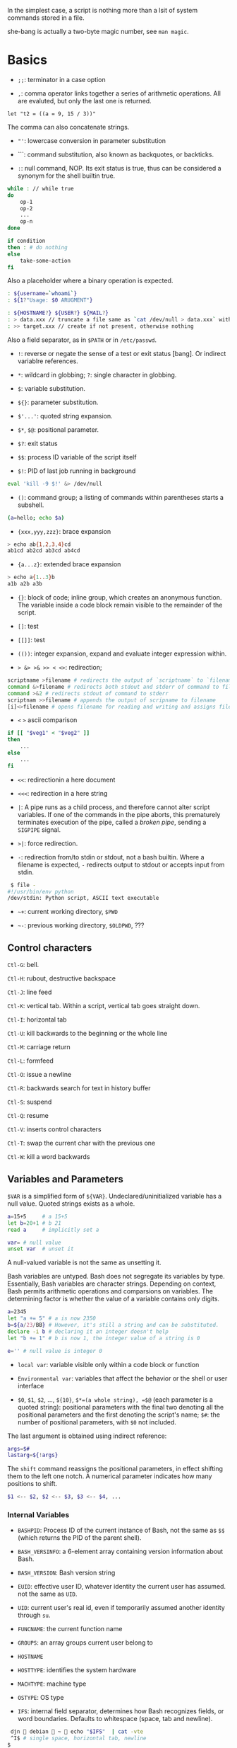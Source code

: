 In the simplest case, a script is nothing more than a lsit of system
commands stored in a file.

she-bang is actually a two-byte magic number, see =man magic=.

* Basics
  :PROPERTIES:
  :CUSTOM_ID: basics
  :END:

- =;;=: terminator in a case option

- =,=: comma operator links together a series of arithmetic operations.
  All are evaluted, but only the last one is returned.

#+BEGIN_EXAMPLE
  let "t2 = ((a = 9, 15 / 3))"
#+END_EXAMPLE

The comma can also concatenate strings.

- ="'=: lowercase conversion in parameter substitution

- ```: command substitution, also known as backquotes, or backticks.

- =:=: null command, NOP. Its exit status is true, thus can be
  considered a synonym for the shell builtin true.

#+BEGIN_SRC sh
  while : // while true
  do 
      op-1
      op-2
      ...
      op-n
  done
#+END_SRC

#+BEGIN_SRC sh
  if condition
  then : # do nothing
  else
      take-some-action
  fi
#+END_SRC

Also a placeholder where a binary operation is expected.

#+BEGIN_SRC sh
  : ${username=`whoami`}
  : ${1?"Usage: $0 ARUGMENT"}

  : ${HOSTNAME?} ${USER?} ${MAIL?}
  : > data.xxx // truncate a file same as `cat /dev/null > data.xxx` without forking a process
  : >> target.xxx // create if not present, otherwise nothing
#+END_SRC

Also a field separator, as in =$PATH= or in =/etc/passwd=.

- =!=: reverse or negate the sense of a test or exit status [bang]. Or
  indirect variablre references.

- =*=: wildcard in globbing; =?=: single character in globbing.

- =$=: variable substitution.

- =${}=: parameter substitution.

- =$'...'=: quoted string expansion.

- =$*=, =$@=: positional parameter.

- =$?=: exit status

- =$$=: process ID variable of the script itself

- =$!=: PID of last job running in background

#+BEGIN_SRC sh
  eval 'kill -9 $!' &> /dev/null
#+END_SRC

- =()=: command group; a listing of commands within parentheses starts a
  subshell.

#+BEGIN_SRC sh
  (a=hello; echo $a)
#+END_SRC

- ={xxx,yyy,zzz}=: brace expansion

#+BEGIN_SRC sh
  > echo ab{1,2,3,4}cd
  ab1cd ab2cd ab3cd ab4cd
#+END_SRC

- ={a...z}=: extended brace expansion

#+BEGIN_SRC sh
  > echo a{1..3}b
  a1b a2b a3b
#+END_SRC

- ={}=: block of code; inline group, which creates an anonymous
  function. The variable inside a code block remain visible to the
  remainder of the script.

- =[]=: test

- =[[]]=: test

- =(())=: integer expansion, expand and evaluate integer expression
  within.

- => &> >& >> < <>=: redirection;

#+BEGIN_SRC sh
  scriptname >filename # redirects the output of `scriptname` to `filename`
  command &>filename # redirects both stdout and stderr of command to filename
  command >&2 # redirects stdout of command to stderr
  scriptnam >>filename # appends the output of scripname to filename
  [i]<>filename # opens filename for reading and writing and assigns file descriptor i to it. If filename does not exist, it is created.
#+END_SRC

- =<= =>= ascii comparison

#+BEGIN_SRC sh
  if [[ "$veg1" < "$veg2" ]]
  then
      ...
  else
      ...
  fi
#+END_SRC

- =<<=: redirectionin a here document

- =<<<=: redirection in a here string

- =|=: A pipe runs as a child process, and therefore cannot alter script
  variables. If one of the commands in the pipe aborts, this prematurely
  terminates execution of the pipe, called a /broken pipe/, sending a
  =SIGPIPE= signal.

- =>|=: force redirection.

- =-=: redirection from/to stdin or stdout, not a bash builtin. Where a
  filename is expected, =-= redirects output to stdout or accepts input
  from stdin.

#+BEGIN_SRC sh
   $ file -
  #!/usr/bin/env python
  /dev/stdin: Python script, ASCII text executable
#+END_SRC

- =~+=: current working directory, =$PWD=

- =~-=: previous working directory, =$OLDPWD=, ???

** Control characters
   :PROPERTIES:
   :CUSTOM_ID: control-characters
   :END:

=Ctl-G=: bell.

=Ctl-H=: rubout, destructive backspace

=Ctl-J=: line feed

=Ctl-K=: vertical tab. Within a script, vertical tab goes straight down.

=Ctl-I=: horizontal tab

=Ctl-U=: kill backwards to the beginning or the whole line

=Ctl-M=: carriage return

=Ctl-L=: formfeed

=Ctl-O=: issue a newline

=Ctl-R=: backwards search for text in history buffer

=Ctl-S=: suspend

=Ctl-Q=: resume

=Ctl-V=: inserts control characters

=Ctl-T=: swap the current char with the previous one

=Ctl-W=: kill a word backwards

** Variables and Parameters
   :PROPERTIES:
   :CUSTOM_ID: variables-and-parameters
   :END:

=$VAR= is a simplified form of =${VAR}=. Undeclared/uninitialized
variable has a null value. Quoted strings exists as a whole.

#+BEGIN_SRC sh
  a=15+5     # a 15+5
  let b=20+1 # b 21
  read a     # implicitly set a

  var= # null value
  unset var  # unset it
#+END_SRC

A null-valued variable is not the same as unsetting it.

Bash variables are untyped. Bash does not segregate its variables by
type. Essentially, Bash variables are character strings. Depending on
context, Bash permits arithmetic operations and comparsions on
variables. The determining factor is whether the value of a variable
contains only digits.

#+BEGIN_SRC sh
  a=2345
  let "a += 5" # a is now 2350
  b=${a/23/BB} # However, it's still a string and can be substituted.
  declare -i b # declaring it an integer doesn't help
  let "b += 1" # b is now 1, the integer value of a string is 0

  e='' # null value is integer 0
#+END_SRC

- =local var=: variable visible only within a code block or function

- =Environmental var=: variables that affect the behavior or the shell
  or user interface

- =$0=, =$1=, =$2=, ..., =${10}=, =$*=(a whole string), =$@= (each
  parameter is a quoted string): positional parameters with the final
  two denoting all the positional parameters and the first denoting the
  script's name; =$#=: the number of positional parameters, with =$0=
  not included.

The last argument is obtained using indirect reference:

#+BEGIN_SRC sh
  args=$#
  lastarg=${!args}
#+END_SRC

The =shift= command reassigns the positional parameters, in effect
shifting them to the left one notch. A numerical parameter indicates how
many positions to shift.

#+BEGIN_SRC sh
  $1 <-- $2, $2 <-- $3, $3 <-- $4, ...
#+END_SRC

*** Internal Variables
    :PROPERTIES:
    :CUSTOM_ID: internal-variables
    :END:

- =BASHPID=: Process ID of the current instance of Bash, not the same as
  =$$= (which returns the PID of the parent shell).

- =BASH_VERSINFO=: a 6-element array containing version information
  about Bash.

- =BASH_VERSION=: Bash version string

- =EUID=: effective user ID, whatever identity the current user has
  assumed. not the same as =UID=.

- =UID=: current user's real id, even if temporarily assumed another
  identity through =su=.

- =FUNCNAME=: the current function name

- =GROUPS=: an array groups current user belong to

- =HOSTNAME=

- =HOSTTYPE=: identifies the system hardware

- =MACHTYPE=: machine type

- =OSTYPE=: OS type

- =IFS=: internal field separator, determines how Bash recognizes
  fields, or word boundaries. Defaults to whitespace (space, tab and
  newline).

#+BEGIN_SRC sh
   djn  debian  ~  echo "$IFS"  | cat -vte
   ^I$ # single space, horizontal tab, newline
  $
#+END_SRC

- =LINENO=: current line number, chiefly for debugging purposes.

- =OLDPWD=, =PWD=.

- =PPID=: parent PID

- =PS1=; =PS2=; =PS3=; =PS4=

- =SHELLOPTS=: enabled shell options

- =SECONDS=: the number of seconds the script has been running

#+BEGIN_SRC sh
  rm .[A-Za-z0-9]*  # delete dotfiles
  rm -f .[^.]* ..?* # remove filenames beginning with multiple dots
#+END_SRC

- =REPLY=: the default value when a variable is not supplied to =read=.

#+BEGIN_SRC sh
   djn  debian  ~  read
  fadfa
   djn  debian  ~  echo $REPLY
  fadfa
#+END_SRC

- =TMOUT=: Time out value. Logout after that.

*** Typing variables
    :PROPERTIES:
    :CUSTOM_ID: typing-variables
    :END:

The =declare=/=typeset= permits modifying the properties of variables, a
very weak form of typing.

- =-r=: readonly, =declare -r var1= = =readonly var1=;

#+BEGIN_SRC sh
   djn  debian  ~/FOSS/playground  declare -r a=5

   djn  debian  ~/FOSS/playground  a=3
  -bash: a: readonly variable
#+END_SRC

- =-i=: integer, trying to assign a string to it will end up getting a
  =0=.

- =-a=: array

- =-f=: function

- =-x=: export, available for exporting outside the environment of the
  script itself ; =-x var=$val=

Also, =declare= restricts a variable's scope. If no name is given,
=declare= displays the attributes and values of all variables.

*** Random integer =$RANDOM=
    :PROPERTIES:
    :CUSTOM_ID: random-integer-random
    :END:

=$RANDOM= is an internal Bash function that returns a pseudorandom
itneger in the range 0 - 32767

Mod a range to limit its upper bound.

#+BEGIN_SRC sh
  # generate a binary truth value
  BINARY=2
  number=$RANDOM
  let "number %= $BINARY"
#+END_SRC

More usage :TODO

*** Manipulating Strings
    :PROPERTIES:
    :CUSTOM_ID: manipulating-strings
    :END:

Bash supports a number of number manipulation operations, though
inconsistent and overlapping. Some are a subset of parameter
substitution and others fall under the functionality of the UNIX =expr=
command.

- =${#string}=; =expr length $string=; =expr "$string" : '.*'= (returns
  the number of chars matched): get string length

- =expr match "$string" '$substring'=; =expr "$string" : '$substring'=:
  length of matching sbustring at beginning of string

- =expr index $string $substring=: position of the first char of
  =substring= in =string= that matches.

- =${string:position}=; ={string:position:length}=; : string extraction.
  The position and length arguments can be parameterized and the
  position can be parenthesized negative (from the right end). Also, it
  can be used to extract positional parameters.

#+BEGIN_SRC sh
  echo $(*:2) # the second and following
  echo $(@:2) # same as above
  echo $(*:2:3) # #2 #3 #4 three positional parameters
#+END_SRC

- =expr substr $string $position $length=;

- =expr match "$string" '\($substring\)'=;
  =expr match "$string" '\($substring\)'=: extract from the beggining of
  =string=

- =expr match "$string" '.*\($substring\)'=;
  =expr "$string" : '.*\($substring\)'=: extract from the end of
  =string=

- ={string#substring}=: deletes shortest match of =substring= from front
  of =string=; =${string##substring}=: deletes longest match of
  =substring= from front of =string=.

- ={string%substring}=: deletes shortest match of =substring= from back
  of =string=; =${string%%substring}=: deletes longest match of
  =substring= from back of =string=.

- =${string/substring/replacement}=: replace the first match;
  =${string//substring/replacement}=: replace all matches;
  =${string/#substring/replacement}=: match from front and replace;
  =${string/%substring/replacement}=: match from back and replace.

A Bash script may invoke the string manipulation facilities of =awk= as
an alternative to using its built-in operations.

** Parameter Substitution
   :PROPERTIES:
   :CUSTOM_ID: parameter-substitution
   :END:

- =${parameter}=: may be used to concatenating variables with strings

#+BEGIN_SRC sh
  echo ${USER}-${HOSTNAME}
  //djn-debian
#+END_SRC

- =${parameter-default}=, =${parameter:-default}= (=:= make a difference
  only when =parameter= has been declared but is null): if =parameter=
  not set (=:= adds null), /return/ =default=.

#+BEGIN_SRC sh
  $ echo ${abd-$USER}
  djn
  $ echo ${HOME-$USER}
  /home/djn

   djn  debian  ~  abd=

   djn  debian  ~  echo ${abd-$USER}


   djn  debian  ~  echo ${abd:-$USER}
  djn
#+END_SRC

The default parameter construct finds use in providing missing
comman-line arguments in scripts.

- =${parameter=default}=: if parameter not set, set it to default;
  =${parameter:=default}=: if parameter not set or null, _set it to
  default.

- =${parameter+alt_value}=: if parameter set, use =alt_value=, else use
  null string; =${parameter:+alt-value}=: if parameter set and not null,
  use =alt-value=, else use null string.

- =${parameter?err_msg}=: if parameter set, use it, else print =err_msg=
  and abort the script with exit status of 1.; =${parameter:?err_msg}=:
  if parameter set and not null, above.

- =${#array[*]}=/ =${#array[#]}=: the number of elements in the array.

- =${!varprefix*}=, =${!varprefix@}=: matches names of all previously
  declared variables beginning with =varprefix=.

** Quoting
   :PROPERTIES:
   :CUSTOM_ID: quoting
   :END:

Quoting has the effect of protecting special character in the string
from reinterpretation or expansion by the shell or shell script.

When referencing a variable, it is generally advisable to enclose its
name in double quotes, which prevents reinterpretation of all special
charactes within the quoted string, except =$=,
``=(backquote) and=`(escape). Use double quotes to prevent word
splitting.

=\b= is not the backspace on the keyboard, more like the left arrow.

=$'abc'= is string expansion.

#+BEGIN_SRC sh
  $ echo $'afd\nbcd'
  afd
  bcd
#+END_SRC

#+BEGIN_SRC sh
      case "$key" in
          $'x\1b\x5b\x32\x7e')
              echo Insert Key
              ;;

          d)
              date
              ;;
          q)
              echo Time to quit...
              echo
              exit 0
      esac
#+END_SRC

#+BEGIN_SRC sh
  echo "foo\
  bar"
  #foobar
#+END_SRC

=quote=: quotes an argument

** Exit
   :PROPERTIES:
   :CUSTOM_ID: exit
   :END:

An =exit= with no parameter, the exit status of the script is the exit
status of the last command executed in the script.

=$?= reads the exit status of the last command executed. A =$?=
following the executation of a pip gives the exit status of the last
command executed.

** Tests
   :PROPERTIES:
   :CUSTOM_ID: tests
   :END:

An =if/then= construct tests whether the exit status of a list of
commands of is 0.

=[= (a command) is a synonym for =test=. =[[...]]= is the /extended test
command/ where =[[= is a keyword.

=((...))= and =let...= constructs return an exit status according to
whether the arithmetic expressions they evaluate expand to a nonzero
value. If the last ARG evaluates to 0, let returns 1; returns 0
otherwise.

The exit status of an arithmetic expression is not an error value.

An =if= can test any command, not just conditions enclosed within
brackets.

#+BEGIN_SRC sh
  if cmp a b &> /dev/null
  then 
  if cmp a b &> /dev/null
  then
      echo "Files a and b are identical"
  else
      echo "Files a and b differ"
  fi
#+END_SRC

#+BEGIN_SRC sh
  if echo "$word" | grep -q "$letter_sequence"
  then
      echo "$letter_sequence found in $word"
  else
      echo "$letter_sequence not found in $word"
  fi
#+END_SRC

Note the differnce between =0= =1= =-1= and =[ 0 ]=, =[ 1 ]=, =[ -1 ]=.
The latter three all evaluate to true.

When =if= and =then= are on the same line in a conditional test, a
semicolon must terminate the =if= statement. Both =if= and =then= are
keywords, which themselves begin statements. =[= doesn't necessarily
requires =]=, however, newer versions of Bash requires it. There are
builtin =[=, =/usr/bin/test= and =/usr/bin/[=. They are all the same.

=[[]]= construct is the more versatile Bash version of =[]=. Using the
=[[ ... ]]= test construct, rather than =[ ... ]= can prevent many logic
errors in scripts. For example, the =&&=, =||=, =<=, and =>= operators
work within a =[[ ]]= test, despite giving an error within a =[ ]=
construct. Arithmetic evaluation of octal / hexadecimal constants takes
place automatically within a =[[ ... ]]= construct.

#+BEGIN_SRC sh
  if [[ 15 -eq 0x0f ]] // [] error
  then
      echo "Equal"
  else
      echo "NotEqual"
  fi
  # Equal
#+END_SRC

A condition within test brackets may stand alone without an =if=, when
used in combination with a list construct.

#+BEGIN_SRC sh
  [[ 15 -eq 0xfd ]] && echo "Equal" # Equal
#+END_SRC

Arithmatic expansion has the property of returning an exit status 0 when
evaluating to nonzero, which is exactly what =if= needs.

#+BEGIN_SRC sh
  if (( "5 > 2" ))
  then
      echo "5>2"
  else
      echo "5<=2"
      
  fi
#+END_SRC

*** Important file test operators
    :PROPERTIES:
    :CUSTOM_ID: important-file-test-operators
    :END:

- =-e=/=-a=: file exists

- =-f=: regular files

- =-s=: not zero size

- =-d=: directory file

- =-b=: block file

- =-c=: character file

- =-p=: pipe file

#+BEGIN_SRC sh
  echo "Input" | [[ -p /dev/fd/0 ]] && echo PIPE || echo STDIN
  PIPE
#+END_SRC

- =-h=, =-L=: symbolic link

- =-S=: socket

- =-t=: file (descriptor) is associated with a terminal device

- =-r=;=-w=;=-x=: read/write/execute permission

- =-g=: set-group-id, a file within such a directory belongs to the
  group that owns the directory, not necessarily th the group of the
  user who created the file. This may be useful for a directory shared
  by a workgroup.

- =-u=: set-user-id, a binary owned by root with this flag runs with
  root priviledges, even when an ordinary user invokes it.

- =-k=: sticky bit, if set on a file, it's kept in cache memory; if set
  on a directory, it restricts write permission. This restricts altering
  or deleting specific files in such a directory to the owner of those
  files.

- =-O=: are you the owner?

- =-G=: your group?

*** integer comparison
    :PROPERTIES:
    :CUSTOM_ID: integer-comparison
    :END:

- =-eq=; =-ne=; =-gt=; =-ge=; =-lt=; =-le=;

- =<=; =<==; =>=; =>== only within =[[ ]]=

*** String comparison
    :PROPERTIES:
    :CUSTOM_ID: string-comparison
    :END:

- ===; ====; ==== behaves diffferently within a double-bracket test than
  within single brackets

#+BEGIN_SRC sh
  [[ $a == z* ]] # True if $a starts with an "z" (pattern matching).
  [[ $a == "z*" ]] # True if $a is equal to z* (literal matching).
  [ $a == z* ]  # File globbing and word splitting take place.
  [ "$a" == "z*" ] # True if $a is equal to z* (literal matching).
#+END_SRC

- =!==; =<=; =>=; the latter two needs an escape in =[ ]=

- =-z=: null string

- =-n=: not null string, always quote a tested string; the =[...]= test
  alone detects whether the string is null

*** compound comparison
    :PROPERTIES:
    :CUSTOM_ID: compound-comparison
    :END:

- =exp1 -a exp2=: logical and, or =[[ condition1 && condition2 ]]=
  (short-circuit)

- =exp1 -o exp2=: logical or, or =[[ conditional1 || condition2 ]]=
  (short-circuit)

Condition tests using the =if/then= may be nested.

** Operators
   :PROPERTIES:
   :CUSTOM_ID: operators
   :END:

- ===: all purpose assignment operator, which works for both arithmetic
  and string assignment

- =+=; =-=; =*=; =/=; =**= (exponentiation); =+==; =-==; =*==; =/==;
  =%==;

#+BEGIN_SRC sh
  let "n = $n + 1"
  : $((n = $n + 1))
  (( n = n + 1))
  n=$(($n+1))
  : $[ n = $n + 1]
  n=$[$n+1]

  let "n++"
  : $((n++))
  : $[n++]
  ((n++))
#+END_SRC

Bash integers are now 64-bit long. Bash does not understand floating
point arithmetic. It treats numbers containing a decimal point as
strings.

- bitwise operator: =<<=; =<<==; =>>=; =>>==; =&=; =&==; =|=; =|==; =~=;
  =^=; =^==;

- logical operator: =!=; =&&=; =||=

#+BEGIN_SRC sh
  if [ $condition1 ] && [ condition2 ]
  if [ $condition1 -a $condition1 ]
  if [[ $condition1 && $condition1 ]]
  # same for || 
#+END_SRC

The comma operator chains together two or more arithmetic operations and
returns the last one.

#+BEGIN_SRC sh
  let "dec=32" # base 10
  let "oct=032" # base 8, 26
  let "hex=0x32" # base 16, 50

  # BASE#NUMBER, where BASE is between 2 and 64, 10 digits + 52 characters (lower and upper) + @ + _
  let "bin= 2#10100110111" # base 2
  let "b32 = 32#77" # base 32
#+END_SRC

- C-style =++=, =--= also work. Ternary operator =condition ? a : b=
  also works.

* Loops and Branches
  :PROPERTIES:
  :CUSTOM_ID: loops-and-branches
  :END:

** Loops
   :PROPERTIES:
   :CUSTOM_ID: loops
   :END:

*** =for=-loop
    :PROPERTIES:
    :CUSTOM_ID: for-loop
    :END:

=for arg in [list]=: the basic looping construct.

#+BEGIN_SRC sh
  for arg in [list] # may contain wild cards, entire list enclosed in quotes creates a single variable
  do
      commands...
  done
#+END_SRC

Omitting the =in [list]= part causes the loop to operate on =$@=.

=seq= is a useful range command when using with =for=-loop, or use
={m..n}=

#+BEGIN_SRC sh
  for a in {1..10}
  for a in `seq 10`
#+END_SRC

It is possible to use C-like =for=-loop:

#+BEGIN_SRC sh
  for ((a=1; a <= LIMIT ; a++))
  do
      echo -n "$a"
  done
#+END_SRC

=do= and =done= can even be replaced by curly brackets in certain
contexts

#+BEGIN_SRC sh
  for ((n=1; n<=10; n++))
  {
      echo -n "$n "
  }
#+END_SRC

*** =while=-loop
    :PROPERTIES:
    :CUSTOM_ID: while-loop
    :END:

#+BEGIN_SRC sh
  while [ condition ]
  do
      commands
  done
#+END_SRC

A =while=-loop may have multiple conditions. Only the final condition
determines when the loop terminates.

#+BEGIN_SRC sh
  var1=unset
  previous=$var1
  while echo "previous-variable = $previous"
        echo
        previous=$var1
        [ "$var1" != end ]
  do
  echo "Input variable #1 (end to exit) "
      read var1
      echo "variable #1 = $var1"
  done
#+END_SRC

A =while=-loop may employ C-style syntax by using the double-parentheses
construct.

#+BEGIN_SRC sh
  ((a = 1))
  while ((a <= LIMIT))
  do
      echo -n "$a "
      ((a+=1))
  done
#+END_SRC

Inside its test brackets, a =while=-loop can call a function

#+BEGIN_SRC sh
  t=0
  condition ()
  {
      ((t++))
      if [ $t -lt 5 ]
      then
          return 0 # true
      else
          return 1 # false
      fi
  }
  while condition
  do
      echo "Still going: t = $t"
  done
#+END_SRC

=while= has similar behavior of condition test to =if=

#+BEGIN_SRC sh
  while read line
  do
      ...
  done
#+END_SRC

*** =until=-loop
    :PROPERTIES:
    :CUSTOM_ID: until-loop
    :END:

#+BEGIN_SRC sh
  until[ condition is true ]
  do 
      commands
  done
#+END_SRC

An =until=-loop permits C-like test constructs

#+BEGIN_SRC sh
  until [ "$var" = "end" ]
  do
      read var
      echo "var = $var"
  done

  until (( var > LIMIT ))
  do
      echo -n "$var "
      ((var++))
  done
#+END_SRC

Bash =for=-loop is more loosely structured and more flexible than its
equivalent in other languages. Therefore, feel free to use whatever type
of loop gets the job done in the simplest way.

** Loop Control
   :PROPERTIES:
   :CUSTOM_ID: loop-control
   :END:

=break= and =continue= loop control commands correspond exactly to their
counterparts in other programming languages. =break= may optionally take
a parameter to break out of N levels of loop. A =continue N= terminates
all remaining iterations at its loop and continues with the next
iteration at the loop N levels above (however, it's tricky to use in any
meaningful context, better to avoid).

#+BEGIN_SRC sh
  for outer in I II III IV V
  do
      echo; echo -n "Group $outer"
      for inner in `seq 10`
      do
          if [[ "$inner" -eq 7 && "$outer" = "III" ]]
          then
              continue 2
          fi
          
          echo -n "$inner " # 7 8 9 10 will not echo on "Group III."
      done
  done
#+END_SRC

** Testing and Braching
   :PROPERTIES:
   :CUSTOM_ID: testing-and-braching
   :END:

*** =case=
    :PROPERTIES:
    :CUSTOM_ID: case
    :END:

#+BEGIN_SRC sh
  case "$var" in
      "$condition1")
      commands...
      ;;
      
      "$condition2")
      commands...
      ;;
  esac
#+END_SRC

#+BEGIN_SRC sh
  case "$Kerpress" in 
      [[:lower:]] ) echo "lowercase"
      [[:upper:]] ) echo "uppercase"
      [0-9] ) echo "Digit"
      * ) echo "Punctuation, whitespace, or other"
  esac
#+END_SRC

A use of =case= involves testing for command line parameters.

#+BEGIN_SRC sh
  while [ $# -gt 0 ]
  do
      case "$1" in
          -d|--debug)
                  DEBUG=1
                  ;;
          -c|--conf)
                  CONFFILE="$2"
                  shift
                  if [ ! -f $CONFFILE ]; then
                      echo "Error: Supplied file doesn't exist!"
                      echo 2
                  file
                  ;;
      esac
      shift
  done
#+END_SRC

*** =select=
    :PROPERTIES:
    :CUSTOM_ID: select
    :END:

=select= prompts the user to enter one of the choices presented in the
variable list.

#+BEGIN_SRC sh
  select var [ in list ]
  do
      commands
      break
  done
#+END_SRC

If =in list= is ommited, then =select= uses the list of command line
arguments passed to the script or the function containing the =select=
construct.

* Command Substitution
  :PROPERTIES:
  :CUSTOM_ID: command-substitution
  :END:

Command substitution reassigns the output of a command or even multiple
commands; it literally plugs the command output into another context.

#+BEGIN_SRC sh
  `command` # classic form
  $(command) # alternative form
#+END_SRC

Command substitution invokes a subshell. Command substitution may result
in word splitting. You may quote it. However, this may causes trailing
newlines. Using =echo= to output an unquoted variable set with command
substitution removes trailing newlines characters from the output of the
reassigned commands.

#+BEGIN_SRC sh
  echo `ls -lh`
  echo "`ls -lh`"
#+END_SRC

Command substitution permits setting a variable to the contents of a
file using either redirections or the =cat= command. However, this is
not recommended.

#+BEGIN_SRC sh
  variable1=`<file1`
  variable2=`cat file2`
#+END_SRC

Command substitution permits setting a variable to the output of a loop.

#+BEGIN_SRC sh
  a="`for i in $(seq 10); do echo $((i++)); done`"
  echo $a
  1 2 3 4 5 6 7 8 9 10
#+END_SRC

The =$(...)= form permits nesting.

* Arithmetic Expansion
  :PROPERTIES:
  :CUSTOM_ID: arithmetic-expansion
  :END:

#+BEGIN_SRC sh
  z=`expr $z + 3` # not recommended
  z=$(($z+3))
  z=$((z+3))
  let z=z+3
  let "z += 3"
#+END_SRC

* Commands
  :PROPERTIES:
  :CUSTOM_ID: commands
  :END:

Mastering the commands is an indispensable prelude to writing effective
shell scripts.

** Internal Commands and Builtins
   :PROPERTIES:
   :CUSTOM_ID: internal-commands-and-builtins
   :END:

A builtin execute faster than external commands that usually require
forking off a separate process. A builtin may be a synonym to a system
command of the same name, but Bash reimplements it internally like
=echo=.

- =echo=: normally, each =echo= command prints a terminal newlne, =-n=
  suppresses this. =echo=command== deletes any linefeeds that the output
  of command generates.

- =printf=: fromatted print, limited variant of the C language
  =printf()=. Formatting error messages is a useful application of
  =printf=.

- =read=: reads the value of a variable from =stdin=. The =-a= option
  gets array variables. Without associated variables, the input is
  assigned to =$REPLY=. =\= in the input suppresses a newline, =-r=
  causes =\= to be treated literally.

More usage TODO

- =cd=

- =pwd=

- =pushd=, =popd=, =dirs=: a mechanism for bookmarking working
  directories. =$DIRSTACK= variable related. Scripts that require
  various changes to the current working directory without hard-coding
  the directory name changes can make good use of the mechanism.

- =let=: carries out arithmetic operations, it functions as a less
  complex version of =expr=.

- =eval arg1 [arg2] ... [argN]=: combines the argument in an expression
  or list of expressions and evaluates them. Any variables within the
  expression are expanded. The eval utility shall construct a command by
  concatenating arguments together, separating each with a character.

- =set=: changes the value of internal script variables/options. One use
  is to toggle option flags which help determine the behavior of the
  script. Another application is to reset the positional parameters.
  Invoking =set= without arguments or options lists all the environment
  variables and other variables that have been initialized.

#+BEGIN_SRC sh
  set `uname -a` # sets the positional parameter to the output of the command `uname -a`
  set -- $var    # sets the contents of var to positional parameters
  set --         # unsets all positional parameters
#+END_SRC

- =unset=: deletes a shell variable, setting it to null. This command
  does not affect positional parameters.

- =export=: makes available variables to all child processes of the
  running script or shell.

- =getopts=: parses command-line arguments passed to the script. It uses
  two implicit variables =$OPTIND= and =$OPTARG=.

#+BEGIN_SRC sh
  while getopts ":abcde:fg" Option
  do
      case $Option in
          a)
              echo "Option a $OPTARG"
             ;;
          b)
              echo "Option b"
              ;;
          c)
              echo "Option c"
              ;;
          d)
              echo "Option d"
              ;;
          e)
              echo "Option e $OPTARG"
              ;;
          f)
              echo "Option f"
              ;;
          g)
              echo "Option g"
              ;;
          *)
              echo "Strange args"
              ;;
      esac
  done
#+END_SRC

- =source=: sourcing a file imports code into the script. If the sourced
  file is itself an executable script, then it will run, then return
  control to the script that called it. A sourced executable script may
  use a =return= for this purpose.

- =exit=: unconditionally terminates a script. It is good practice to
  end all but the simplest script with an =exit 0=.

- =exec=: replaces the current process with a specified command. The
  shell does not fork and the command =exec=ed replaces the shell. It
  forces an exit from the script when the =exec=ed command terminates.

- =shopt=: changes shell options on the fly. It often appears in the
  Bash startup files.

- =caller=: echoes to =stdout= information about the caller of that
  function

- =true=/=false=: returns a successful(zero)/unsuccessful exit status
  but does nothing else.

- =type=: can be useful for testing whether a certain command exists.

- =hash=: records the path name of specified commands in the shell hash
  table so the shell or script will not need to search the =$PATH= on
  subsequent calles to those commands.

- =bind=: displays or modifies =readline= key bindings.

- =help=

*** Job Control
    :PROPERTIES:
    :CUSTOM_ID: job-control
    :END:

https://unix.stackexchange.com/questions/3886/difference-between-nohup-disown-and

http://linuxcommand.org/lc3_lts0100.php

- =jobs=: listing the jobs running in the background, giving the job
  number.

- =disown=: remove jobs from the shell's table of active jobs

read
[[https://unix.stackexchange.com/questions/3886/difference-between-nohup-disown-and][Difference
Between nohup disown]]

- =fg=: switches a job running in the background into the foreground;
  =bg=: restarts a suspended job and runs it in the background.

- =wait=: suspend script executation unitl all jobs in background have
  terminated or until the job number or process ID specified as an
  option terminates. =wait= may be used to prevent a script from exiting
  before a background job finishes.'

- =suspend=: similar effect to =Ctrl-Z=, it suspends the shell.

- =logout=

- =times=: give statistics on the system time elapsed when executing
  commands. Not common to profile and benchmark shell scripts.

- =kill=

- =killall=: an external command

- =command=: diasbles aliases and functions for the command immediately
  following it.

- =builtin command=: invoke a built-in command

- =enable=: enables or disables a shell builtin command

- =autoload=: a function withan =autoload= declaration will load from an
  external file at its first invocation. This saves system resources.
  Not a part of the core Bash installation.

** External Filters, Programs and Commands
   :PROPERTIES:
   :CUSTOM_ID: external-filters-programs-and-commands
   :END:

- =ls=: =-R=, recursive; =-S=: sort by size; =-t=: sort by modification
  time; =-v=: sort by numerical version number embedded in the
  filenames; =-b=: show escape characters; =-i=: show file inodes.

- =cat=/=tac=: =tac= lists a file backwards from its end. =cat -n=:
  prepend a line number to every line in the output. =cat= is commonly
  used to concatenate files. In a pipe, it may be more efficient to
  redirect the =stdin= to a file rather than to =cat= the file.

- =rev=: reverse every line of a file.

- =cp=: =-a=: archive flag for copying an entire directory tree; =-u=:
  update flag which prevents overwriting identically-named newer files.
  =-r=/=-R=: recursive flags

- =mv=: =-f=: do not prompt before overwriting.

- =mkdir -p=: automatically creates any necessary parent directories.

- =chattr=/=lsattr=: change/list file attributes

- =find=: =-exec= carries out command on each file that find matches.

#+BEGIN_SRC sh
  find . -maxdepth 1 -name '*.md' -exec lsattr {} \;
  find "$DIR" -type f -atime +5 -exec rm {} \;
  find /etc -exec grep '[0-9][0-9]*[.][0-9][0-9]*[.][0-9][0-9]*[.][0-9][0-9]*' {} \;
#+END_SRC

More usage TODO

- =xargs=: a filter for feeding arguments to a command and also a tool
  for assembling the commands themselves. It reads items from the stdin,
  delimited by blanks or newlines and executes the command with any
  initial arguments followed by items read from stdin by =xargs=.

#+BEGIN_SRC sh
  ls | xargs -p gzip # gzips every file in pwd
#+END_SRC

The =-P= option to =xargs= permits running processes in parallel. A
curly bracket servers as a placeholder for replacement text.

#+BEGIN_SRC sh
  ls | xargs -i echo {} # two echoes instead of one
  ls | xargs -i wc -l {}
#+END_SRC

*** Date/Time
    :PROPERTIES:
    :CUSTOM_ID: datetime
    :END:

- =date=: date and time

- =zdump=: echoes the time in a specified time zone

#+BEGIN_SRC sh
  zdump UTC-8
  zdump EST
#+END_SRC

- =time=: output verbose timing statistics for executing a command

- =touch=: update access/modification time, also creates a file if none

tip: use =touch= to stop =cp -u= overwriting a file.

- =at=/=batch=: batch job

- =cal=: calendar

- =sleep=

- =usleep=: micro sleep in microseconds

- =hwclock=, =clock=: accesses or adjusts the machine's hardware clock.

*** Text Processing
    :PROPERTIES:
    :CUSTOM_ID: text-processing
    :END:

- =sort=: sorts a file stream in lines, either a file name or stdin.

- =tsort=: topological sort

- =uniq=: removes duplicates

#+BEGIN_SRC sh
  cat list-1 list-2 list-3 | sort | uniq
#+END_SRC

- =expand=/=unexpand=: converts tabs to spaces/spaces to tabs

- =cut=: extracts fileds from files

#+BEGIN_SRC sh
  cut /etc/passwd -d':' -f1 # extracts all user names
  awk -F'[:]' '{ print $1 }' /etc/passwd
#+END_SRC

- =paste=: merges together different files into a single multi-column
  file.

- =join=: allows merging two files in a meaningful fashion, which
  creates a simple version of a relational database.

- =head=/=tail=: list the beginning/end of a file to =stdout=. The
  default is 10 lines.

#+BEGIN_SRC sh
  head -c2 /etc/profile.d/proxy.sh = '#!'
  tail -f # follow
#+END_SRC

- =grep=: a multi-purpose file search tool that uses regex.

Regex

A regex contains one or more of

- a character set: characters retaining their literal meaning

- anchor: designates the position in the line of text that regex is to
  match: =^=, =$=

- modifiers: expands or narrows the range of text that the regex is to
  match: =*=, =()=, =\=

=-i=: case-insensitive; =-w=: matches only whole words; =-l=: lists only
the files in which matches were found not the matching lines; =-r=:
recursively searches the cwd; =-n=: lists the matching lines with line
numbers; =-v=: filters out matches; =-c=: a numerical count of matches;

To grep all lines in a file that contain both =pattern1= and =pattern2=,
one method is to pipe the result of =grep pattern1= to =grep pattern2=.

- =look=: does a lookup on a dictionary, default in =/usr/dict/words=.

- =wc=: word count; =-w=: word count; =-l=: line count; =-c=: byte
  count; =-m=: character count; =-L=: the length of the longest line.

- =tr=: character translation filter; =-d= deletes a range of
  characters; =--squeeze-repeats=/=-s=: deletes all but the fist
  instance of a string of consecutive characters, useful for remove
  excess whitespaces.; =-c=: inverts the character set to match.

#+BEGIN_SRC sh
  tr '[[:lower:]]' '[[:upper:]]' # convert all lowercase letter to uppercase
#+END_SRC

- =fold=: wraps lines of input to a specified width

- =fmt=: simple file formatter

- =column=: column formatter

- =iconv=: a utility for converting files to a different encoding.

- =recode=: a fancier version of =iconv= (not a standard utility).

*** File and Archiving
    :PROPERTIES:
    :CUSTOM_ID: file-and-archiving
    :END:

- =tar=: =-c=/=-x=/=--delete=/=-r=/=-A=:
  create/extract/delete/append/append; =-t=/=-u=: list/update

- =shar=: shell archiving utility.

- =cpio=: copy input and output, rarely used

- =gzip=/=bzip2=/=lzma=/=xz=

- =file=: identifying file types

- =whereis=: similar to =which= but also gives manpages.

- =whatis=: looks up command in the =whatis= database.

- =locate=/=slocate=

- =getfacl, setfacl=: retrieve/set the file access control list

- =strings=: find printable strings in a binary or data file

- =basename=/=dirname=

- =split=/=csplit=: splitting a file into smaller chunks

- =sum=/=cksum=/=md5sum=/=sha1sum=

#+BEGIN_SRC sh
  md5sum hello_grid.py | tr 3 1 | md5sum -c 
  md5sum hello_grid.py | md5sum -c
#+END_SRC

- =openssl=: using the various cryptography functions of OpenSSL's
  crypto library from the shell.

- =shred=: securely erase a file by overwriting it multiple times with
  random bit patterns before deleting it.

- =mktemp=: create a temporary file

- =dos2unix=: newline conversion

***** diffutils
      :PROPERTIES:
      :CUSTOM_ID: diffutils
      :END:

TODO

*** Communication
    :PROPERTIES:
    :CUSTOM_ID: communication
    :END:

- =host=: searches for information about an internet host by name or IP,
  using DNS

#+BEGIN_SRC sh
   djn  debian  ../Documents/CSNotes  host www.tencent.com
  www.tencent.com is an alias for upfile.wj.qq.com.cloud.tc.qq.com.
  upfile.wj.qq.com.cloud.tc.qq.com is an alias for ssd.tcdn.qq.com.
  ssd.tcdn.qq.com has address 110.185.115.204
  ssd.tcdn.qq.com has address 118.112.11.101
  ssd.tcdn.qq.com has address 118.112.22.184
#+END_SRC

- =ipcalc=

#+BEGIN_SRC sh
   djn  debian  ../Documents/CSNotes  ipcalc 192.168.1.1
  Address:   192.168.1.1          11000000.10101000.00000001. 00000001
  Netmask:   255.255.255.0 = 24   11111111.11111111.11111111. 00000000
  Wildcard:  0.0.0.255            00000000.00000000.00000000. 11111111
  =>
  Network:   192.168.1.0/24       11000000.10101000.00000001. 00000000
  HostMin:   192.168.1.1          11000000.10101000.00000001. 00000001
  HostMax:   192.168.1.254        11000000.10101000.00000001. 11111110
  Broadcast: 192.168.1.255        11000000.10101000.00000001. 11111111
  Hosts/Net: 254                   Class C, Private Internet
#+END_SRC

- =nslookup=: name server lookup

#+BEGIN_SRC sh
   djn  debian  ../Documents/CSNotes  host www.tencent.com
  www.tencent.com is an alias for upfile.wj.qq.com.cloud.tc.qq.com.
  upfile.wj.qq.com.cloud.tc.qq.com is an alias for ssd.tcdn.qq.com.
  ssd.tcdn.qq.com has address 110.185.115.204
  ssd.tcdn.qq.com has address 118.112.11.101
  ssd.tcdn.qq.com has address 118.112.22.184
#+END_SRC

- =dig=: Domain Information Groper

#+BEGIN_SRC sh
   djn  debian  ../Documents/CSNotes  dig www.tencent.com

  ; <<>> DiG 9.11.5-P4-5.1-Debian <<>> www.tencent.com
  ;; global options: +cmd
  ;; Got answer:
  ;; ->>HEADER<<- opcode: QUERY, status: NOERROR, id: 47503
  ;; flags: qr rd ra; QUERY: 1, ANSWER: 5, AUTHORITY: 0, ADDITIONAL: 0

  ;; QUESTION SECTION:
  ;www.tencent.com.               IN      A

  ;; ANSWER SECTION:
  www.tencent.com.        29      IN      CNAME   upfile.wj.qq.com.cloud.tc.qq.com.
  upfile.wj.qq.com.cloud.tc.qq.com. 61 IN CNAME   ssd.tcdn.qq.com.
  ssd.tcdn.qq.com.        119     IN      A       110.185.115.204
  ssd.tcdn.qq.com.        119     IN      A       118.112.11.101
  ssd.tcdn.qq.com.        119     IN      A       118.112.22.184

  ;; Query time: 3 msec
  ;; SERVER: 61.139.2.69#53(61.139.2.69)
  ;; WHEN: Wed Aug 21 23:27:53 CST 2019
  ;; MSG SIZE  rcvd: 147
#+END_SRC

- =traceroute=: trace the route taken by packets sent to a remote host.

- =ping=: broadcast an =ICMP ECHO_REQUEST= packet to another machine,
  either on a local or remote network.

- =whois=: perform a DNS lookup

- =finger=: retrieve information about users on a network

- =chfn=: change information disclosed by the =finger= command

- =ftp=: client side implementation of the ftp protocol

- =lynx=: can be used to retrieve a file from a web or ftp site
  noninteractively

=write=: send messages to another user

- =mail=: send or read e-mails

*** Terminal Control
    :PROPERTIES:
    :CUSTOM_ID: terminal-control
    :END:

- =tput=: ???

- =infocmp=: prints out extensive information about the current terminal

- =reset=: reset terminal parameters and clear text screen

*** Math
    :PROPERTIES:
    :CUSTOM_ID: math
    :END:

- =factor=: decompose an integer into prime factors

- =bc=: arbitrary precision calculator

#+BEGIN_SRC sh
  echo "sqrt(2)" | bc -l
#+END_SRC

- =dc=: a stack-oriented RPN calculator.

- =awk=: this can do math too

*** Miscellaneous
    :PROPERTIES:
    :CUSTOM_ID: miscellaneous
    :END:

- =seq=: emit a sequence of integers

- =run-parts=: executes all the scripts in a target directory.

- =yes=: the output of =yes= can be redirected or piped into a program
  expecting user input.

- =printenv=: show all the environment variables

- =mkfifo=: creates a named pipe

- =pathchk=: checks the validity of a filename

- =od=: octal dump

- =hexdump=

- =objdump=: displays information about an object or binary executable
  in either hexadicimal form or as a disassembled listing.

- =units=: units of measure

- =m4=: a macro processor ???

- =zenity=: display a GTK+ dialog widget and very suitable for scripting
  purposes

- =kdialog=/=gdialog=: calling interactive dialog boxes from a script

** System and Administrative Commands
   :PROPERTIES:
   :CUSTOM_ID: system-and-administrative-commands
   :END:

- =users=, =groups=

- =chown=, =chgrp=: change the ownership/group of a file or files

- =useradd=, =userdel=

- =usermod=, =groupmod=

- =id=: lists the real and effective user IDs and the group IDs of the
  user associated with the current process

- =who=: show all users logged onto the system; =w=: an extended version
  of =who=

- =logname=: logging name. Different than =whoami= after =sudo=.

#+BEGIN_SRC sh
  sudo whoami
  sudo logname
#+END_SRC

- =passwd=

- =newgrp=: change user's group ID without logging out

*** Terminal
    :PROPERTIES:
    :CUSTOM_ID: terminal
    :END:

- =stty=: shows and/or changes terminal settings

- =tty=: filename of the current user's terminal

TODO

*** Information and Statistics
    :PROPERTIES:
    :CUSTOM_ID: information-and-statistics
    :END:

- =uname=: system specification

- =arch=: system architecture

- =lastcomm=: gives information about previous commands

- =lastlog=: list the last login name of all system users.

- =lsof=: list open files, =lsof -i= lists open network socket files

- =strace=: diagnostic and debugging tool for tracing system calls and
  signals; =ltrace=: traces library calls

- =nc=: complete toolkit for connecting to and listening to TCP and UDP
  ports. Useful for diagnostic and testing tool.

- =free=

- =vmstat=: virtual memory statistics

- =procinfo=: information and statistics from =/proc=

- =lsdev=: list devices

- =dmesg=: lists all system bootup message to =stdout=

- =stat=

- =hostid=: a 32-bit hexadecimal numerical identifier for the host
  machine

- =uptime=

- =readelf=: show information and statistics about a designated ELF
  binary.

- =size=: gives the segment size of a binary executable

*** System Logs
    :PROPERTIES:
    :CUSTOM_ID: system-logs
    :END:

- =logger=: appends a user-generated message to the system log
  =/var/log/messages=.

#+BEGIN_SRC sh
  logger -t $0 -i Logging at line "$LINENO"
#+END_SRC

- =logrotate=: manages the system log files, rotating, compressing,
  deleting, and/or emailing them, as appropriate

*** Job Control
    :PROPERTIES:
    :CUSTOM_ID: job-control-1
    :END:

- =ps=: process statistics, usually invodes with =ax=, =aux= and may be
  piped to =grep= and =sed= to search for a specific process.

- =pgrep=, =pkill=: combining =ps= with =grep= and =kill=

- =pstree=: list currently executing processes in tree format.

- =nice=: run a background job with an alterred priority

- =nohup=: keeps a command running even after user logs off

- =pidof=: idenfies PID of a running job

#+BEGIN_SRC sh
  pidof plasmashell
#+END_SRC

- =fuser=: displays the PIDs of processes using the specified files or
  file systems. Combining with =-k= kills those processes.

*** Network
    :PROPERTIES:
    :CUSTOM_ID: network
    :END:

- =nmap=: network mapper and port scanner

- =ifconfig=: network inteface configuration

- =netstat=: show current network statistics and information;
  =netstat -r= = =route=

- =iwconfig=: wireless equivalent of =ifconfig=

- =ip=: general purpose utility for setting up, changing, and analyzing
  IP networks and attached devices.

- =iptables=: a packet filtering tool for security purposes such as
  network firewalls

- =tcpdump=: network filter sniffer

- =netcat=: network swiss knife

*** Filesystem
    :PROPERTIES:
    :CUSTOM_ID: filesystem
    :END:

- =mount=/=umount=: mount/unmount a filesystem

- =sync=: forces an immediate write of all updated data from buffers to
  hard drive

- =losetup=: sets up and configures loopback devices

- =mkswap=: creates a swap partition or file.

- =mke2fs=: create a Linux ext4 filesystem

- =dumpe2fs=: dump very verbose filesystem info

- =hdparm=: list or change hard disk parameters

- =fdisk=: create or change a partition table on a storage device

- =lspci=/=lsusb=

- =badblocks=: checks for bad blocks

- =fsck=, =e2fsck=, =debugfs=: filesystem check, repair, and debug
  command set

- =chroot=: chnage root directory

- =mknod=: creates block or character device files

- =flock=: sets an advisory lock on a file and then executes a command
  while the lock is on.

*** System Resources
    :PROPERTIES:
    :CUSTOM_ID: system-resources
    :END:

- =ulimit=: an upper limit on use of system resources

- =umask=: user file creation permission mask

*** Modules
    :PROPERTIES:
    :CUSTOM_ID: modules
    :END:

- =lsmod=: list installed kernel modules

- =insmod=: force installation of a kernel module

- =rmmod=: force unloading

- =modprobe=: module loader

- =depmod=: creates module dependency file

- =modinfo=: output information about loadable module

*** Miscellaneous
    :PROPERTIES:
    :CUSTOM_ID: miscellaneous-1
    :END:

- =env=: runs a program or script with certain environment variables set
  or changed

- =ldd=: lib dependencies

- =watch=: run a command repeated

- =strip=: remove the debugging symbolic referencesfrom an executable
  binary

- =nm=: list symbols in an unstripped compiled binary

* Advanced Topics
  :PROPERTIES:
  :CUSTOM_ID: advanced-topics
  :END:

** =/dev=
   :PROPERTIES:
   :CUSTOM_ID: dev
   :END:

The =/dev= directory contains entries for the physical devices that may
or may not be present in the hardware.

A loopback device is a gimmick that allows an ordinary file to be
accessed as if it were a block device. This permits mounting an entire
filesystem within a single large file.

** =/proc=
   :PROPERTIES:
   :CUSTOM_ID: proc
   :END:

The =/proc= directory is actually a pseudo-filesystem. The files in
/proc mirror currently running system and kernel processes and contain
information and statistics about them.

#+BEGIN_SRC sh
  cat /proc/devices 
  cat /proc/interrupts
  cat /proc/partitions
  cat /proc/apci/battery/BAT0/info
  cat /proc/version
  cat /proc/cpuinfo
#+END_SRC

The =stat= and =status= files keep running statistics on the process,
the =cmdline= file holds the command-line arguments the process was
invoked with, and the =exe= file is a symbolic link to the complete path
name of the invoking process.

** =sed=
   :PROPERTIES:
   :CUSTOM_ID: sed
   :END:

=sed= receives text input, whether from stdin or from a file, performs
certain operations on specified lines of the input, one line at a time,
then outputs the result to stdout or to a file.

Sed determines which lines of its input that it will operate on from the
address range passed to it.

#+BEGIN_SRC sh
  3d # delete line 3
  /window/d # delete every line containing `window`
  /^$/d # delete empty line
#+END_SRC

- =[range]/p=: print range

- =[range]/d=: delete range

- =s/pattern1/pattern2/=: substitute =pattern2= for first instance of
  =pattern1= in a line

- =[range]/s/pattern1/pattern2/=: substitute =pattern2= for first
  instance of =pattern1= in a line over =range=

- =[range]/y/pattern1/pattern2/=: replace any character in pattern1 with
  the corresponding chacter in pattern2, over =range=

- =[address] i pattern Filename=: insert pattern at address indicated in
  file =Filename=

- =g=: global, operate on every pattern match within each match line of
  input

read more at http://www.grymoire.com/Unix/Sed.html

** Here Documents
   :PROPERTIES:
   :CUSTOM_ID: here-documents
   :END:

A here document is a special-purpose code block. It uses a form of I/O
redirection to feed a command list to an interactive program or a
command, such as =ftp=, =cat=, or the =ex= text editor. =<<= precedes
the limit string. A limit string delineates (frames) the command list.

#+BEGIN_SRC sh
  cat <<EOF
  fadfas

  dfadfafa

  fEOF
  EOF
#+END_SRC

A here document supports parameter and command substitution.

#+BEGIN_SRC sh
  export RESPONDENT=djn
  cat <<EndOfMessage
  Hello, $USER
  Greetings to you, $USER, from $RESPONDENT
  EndOfMessage
#+END_SRC

Quoting or escaping the "limit string" at the head of a here document
disables parameter substitution within its body. Here documents may be
used to generate another script.

#+BEGIN_SRC sh
  GetPersonalData() {
      read firstname
      read lastname
      read address
      read city
      read state
      read zipcode
  }

  GetPersonalData <<RECORD001
  A
  B
  C
  D
  E
  F
  RECORD001
#+END_SRC

Also, there is the anonymous here document:

#+BEGIN_SRC sh
  : << TESTVAR
  ${HOSTNAME?} ${USER?} ${MAIL?}
  TESTVAR
#+END_SRC

Anonymous here documents can be used as comment blocks.

Here documents create temporary files, but these files are deleted after
opening and are not accessible to any other process.

A here string can be considered as a stripped-down form of a here
document. =COMMAND <<< $WORD=

#+BEGIN_SRC sh
  if grep -q "txt" <<< "$VAR"
  then
      echo ...
  fi
#+END_SRC

#+BEGIN_SRC sh
  read -r -a Words <<< "This is a string of words"
#+END_SRC

It is possible to feed the output of a here string into the =stdin= of a
loop.

#+BEGIN_SRC sh
  ArrayVar=(elm0 elm1 elm2 elm3)

  while read element; do
  echo "$element" 1>&2
  done <<< $(echo ${ArrayVar[*]})
#+END_SRC

It can be used with =bc=.
